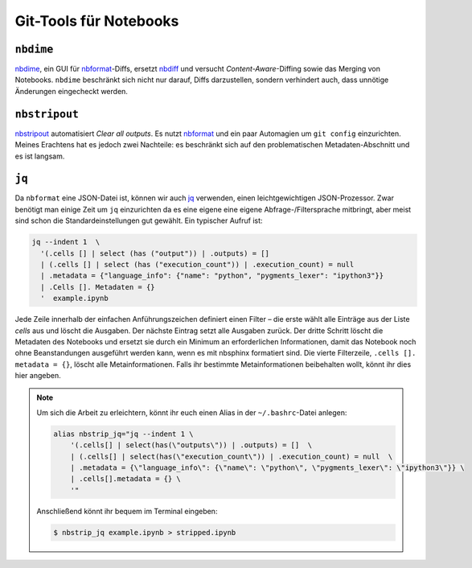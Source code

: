 Git-Tools für Notebooks
=======================

``nbdime``
----------

`nbdime <https://nbdime.readthedocs.io/>`_, ein GUI für `nbformat
<https://nbformat.readthedocs.io/>`_-Diffs, ersetzt `nbdiff
<https://github.com/tarmstrong/nbdiff>`_ und versucht *Content-Aware*-Diffing
sowie das Merging von Notebooks. ``nbdime``  beschränkt sich nicht nur darauf,
Diffs darzustellen, sondern verhindert auch, dass unnötige Änderungen
eingecheckt werden.

.. _nbstripout_label:

``nbstripout``
--------------

`nbstripout <https://github.com/kynan/nbstripout>`_ automatisiert *Clear all
outputs*. Es nutzt `nbformat <https://nbformat.readthedocs.io/>`_ und ein paar
Automagien um ``git config`` einzurichten. Meines Erachtens hat es jedoch zwei
Nachteile: es beschränkt sich auf den problematischen Metadaten-Abschnitt und
es ist langsam.

``jq``
------

Da ``nbformat`` eine JSON-Datei ist, können wir auch `jq
<https://stedolan.github.io/jq/>`_ verwenden, einen leichtgewichtigen
JSON-Prozessor. Zwar benötigt man einige Zeit um ``jq`` einzurichten da es
eine eigene eine eigene Abfrage-/Filtersprache mitbringt, aber meist sind
schon die Standardeinstellungen gut gewählt. Ein typischer Aufruf ist:

.. code-block:: console

    jq --indent 1  \ 
      '(.cells [] | select (has ("output")) | .outputs) = [] 
      | (.cells [] | select (has ("execution_count")) | .execution_count) = null 
      | .metadata = {"language_info": {"name": "python", "pygments_lexer": "ipython3"}} 
      | .Cells []. Metadaten = {} 
      '  example.ipynb

Jede Zeile innerhalb der einfachen Anführungszeichen definiert einen Filter –
die erste wählt alle Einträge aus der Liste *cells* aus und löscht die Ausgaben.
Der nächste Eintrag setzt alle Ausgaben zurück. Der dritte Schritt löscht die
Metadaten des Notebooks und ersetzt sie durch ein Minimum an erforderlichen
Informationen, damit das Notebook noch ohne Beanstandungen ausgeführt werden
kann, wenn es mit nbsphinx formatiert sind. Die vierte Filterzeile,
``.cells []. metadata = {}``, löscht alle Metainformationen. Falls ihr bestimmte
Metainformationen beibehalten wollt, könnt ihr dies hier angeben. 

.. note::
   Um sich die Arbeit zu erleichtern, könnt ihr euch einen Alias in der
   ``~/.bashrc``-Datei anlegen:

   .. code-block:: bash

    alias nbstrip_jq="jq --indent 1 \
        '(.cells[] | select(has(\"outputs\")) | .outputs) = []  \
        | (.cells[] | select(has(\"execution_count\")) | .execution_count) = null  \
        | .metadata = {\"language_info\": {\"name\": \"python\", \"pygments_lexer\": \"ipython3\"}} \
        | .cells[].metadata = {} \
        '"

   Anschließend könnt ihr bequem im Terminal eingeben:

   .. code-block:: console

    $ nbstrip_jq example.ipynb > stripped.ipynb

